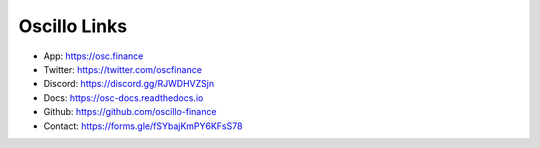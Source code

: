 Oscillo Links
=============

- App: https://osc.finance
- Twitter: https://twitter.com/oscfinance
- Discord: https://discord.gg/RJWDHVZSjn
- Docs: https://osc-docs.readthedocs.io
- Github: https://github.com/oscillo-finance
- Contact: https://forms.gle/fSYbajKmPY6KFsS78